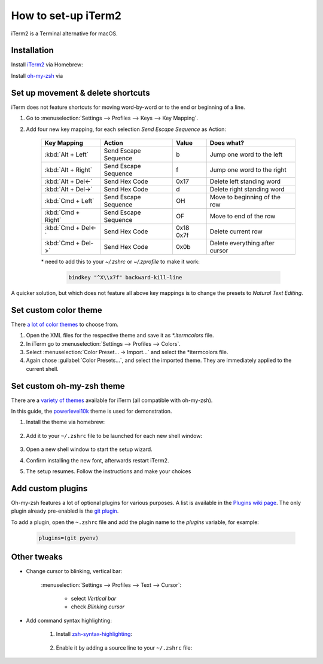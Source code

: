 How to set-up iTerm2
====================
iTerm2 is a Terminal alternative for macOS.

Installation
------------
Install `iTerm2`_ via Homebrew:

.. prompt:: bash

    brew install --cask iterm2

Install `oh-my-zsh`_ via

.. prompt:: bash

    sh -c "$(curl -fsSL https://raw.githubusercontent.com/ohmyzsh/ohmyzsh/master/tools/install.sh)"

Set up movement & delete shortcuts
----------------------------------
iTerm does not feature shortcuts for moving word-by-word or to the end or beginning of a line.

#. Go to :menuselection:`Settings --> Profiles --> Keys --> Key Mapping`.
#. Add four new key mapping, for each selection `Send Escape Sequence` as Action:

    +--------------------+----------------------+-----------+--------------------------------+
    | Key Mapping        | Action               | Value     | Does what?                     |
    +====================+======================+===========+================================+
    | :kbd:`Alt + Left`  | Send Escape Sequence | b         | Jump one word to the left      |
    +--------------------+----------------------+-----------+--------------------------------+
    | :kbd:`Alt + Right` | Send Escape Sequence | f         | Jump one word to the right     |
    +--------------------+----------------------+-----------+--------------------------------+
    | :kbd:`Alt + Del<-` | Send Hex Code        | 0x17      | Delete left standing word      |
    +--------------------+----------------------+-----------+--------------------------------+
    | :kbd:`Alt + Del->` | Send Hex Code        | d         | Delete right standing word     |
    +--------------------+----------------------+-----------+--------------------------------+
    | :kbd:`Cmd + Left`  | Send Escape Sequence | OH        | Move to beginning of the row   |
    +--------------------+----------------------+-----------+--------------------------------+
    | :kbd:`Cmd + Right` | Send Escape Sequence | OF        | Move to end of the row         |
    +--------------------+----------------------+-----------+--------------------------------+
    | :kbd:`Cmd + Del<-` | Send Hex Code        | 0x18 0x7f | Delete current row             |
    +--------------------+----------------------+-----------+--------------------------------+
    | :kbd:`Cmd + Del->` | Send Hex Code        | 0x0b      | Delete everything after cursor |
    +--------------------+----------------------+-----------+--------------------------------+

    \* need to add this to your `~/.zshrc` or `~/.zprofile` to make it work:

        .. code-block:: none

            bindkey "^X\\x7f" backward-kill-line

A quicker solution, but which does not feature all above key mappings is to change the presets to
*Natural Text Editing*.

.. _iTerm2: https://iterm2.com/index.html
.. _oh-my-zsh: https://ohmyz.sh/

Set custom color theme
----------------------
There `a lot of color themes`_ to choose from.

#. Open the XML files for the respective theme and save it as *\*.itermcolors* file.
#. In iTerm go to :menuselection:`Settings --> Profiles --> Colors`.
#. Select :menuselection:`Color Preset... -> Import...` and select the *\itermcolors file.
#. Again chose :guilabel:`Color Presets...`, and select the imported theme. They are
   immediately applied to the current shell.

.. _a lot of color themes: https://iterm2colorschemes.com/

Set custom oh-my-zsh theme
--------------------------
There are a `variety of themes`_ available for iTerm (all compatible with oh-my-zsh).

In this guide, the `powerlevel10k`_ theme is used for demonstration.

#. Install the theme via homebrew:

    .. prompt:: bash

        brew install powerlevel10k

#. Add it to your ``~/.zshrc`` file to be launched for each new shell window:

    .. prompt:: bash

        echo "source $(brew --prefix)/share/powerlevel10k/powerlevel10k.zsh-theme" >>~/.zshrc

#. Open a new shell window to start the setup wizard.
#. Confirm installing the new font, afterwards restart iTerm2.
#. The setup resumes. Follow the instructions and make your choices

.. _variety of themes: https://github.com/ohmyzsh/ohmyzsh/wiki/External-themes
.. _powerlevel10k: https://github.com/romkatv/powerlevel10k

Add custom plugins
------------------
Oh-my-zsh features a lot of optional plugins for various purposes. A list is available in the
`Plugins wiki page`_. The only plugin already pre-enabled is the `git plugin`_.

To add a plugin, open the ``~.zshrc`` file and add the plugin name to the *plugins* variable,
for example:

    .. code-block:: none

        plugins=(git pyenv)

.. _Plugins wiki page: https://github.com/ohmyzsh/ohmyzsh/wiki/Plugins
.. _git plugin: https://github.com/ohmyzsh/ohmyzsh/tree/master/plugins/git

Other tweaks
------------
* Change cursor to blinking, vertical bar:

    :menuselection:`Settings --> Profiles --> Text --> Cursor`:

        * select *Vertical bar*
        * check *Blinking cursor*

* Add command syntax highlighting:

    #. Install `zsh-syntax-highlighting`_:

        .. prompt:: bash

            brew install zsh-syntax-highlighting

    #. Enable it by adding a source line to your ``~/.zshrc`` file:

        .. prompt:: bash

            echo "source $(brew --prefix)/share/zsh-syntax-highlighting/zsh-syntax-highlighting.zsh" >> ${ZDOTDIR:-$HOME}/.zshrc

.. _zsh-syntax-highlighting: https://github.com/zsh-users/zsh-syntax-highlighting